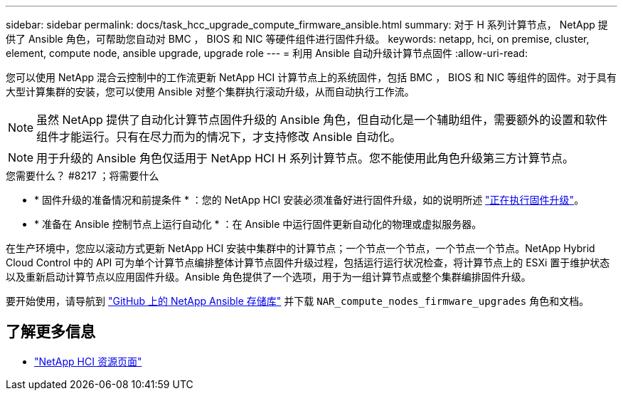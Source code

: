 ---
sidebar: sidebar 
permalink: docs/task_hcc_upgrade_compute_firmware_ansible.html 
summary: 对于 H 系列计算节点， NetApp 提供了 Ansible 角色，可帮助您自动对 BMC ， BIOS 和 NIC 等硬件组件进行固件升级。 
keywords: netapp, hci, on premise, cluster, element, compute node, ansible upgrade, upgrade role 
---
= 利用 Ansible 自动升级计算节点固件
:allow-uri-read: 


[role="lead"]
您可以使用 NetApp 混合云控制中的工作流更新 NetApp HCI 计算节点上的系统固件，包括 BMC ， BIOS 和 NIC 等组件的固件。对于具有大型计算集群的安装，您可以使用 Ansible 对整个集群执行滚动升级，从而自动执行工作流。


NOTE: 虽然 NetApp 提供了自动化计算节点固件升级的 Ansible 角色，但自动化是一个辅助组件，需要额外的设置和软件组件才能运行。只有在尽力而为的情况下，才支持修改 Ansible 自动化。


NOTE: 用于升级的 Ansible 角色仅适用于 NetApp HCI H 系列计算节点。您不能使用此角色升级第三方计算节点。

.您需要什么？ #8217 ；将需要什么
* * 固件升级的准备情况和前提条件 * ：您的 NetApp HCI 安装必须准备好进行固件升级，如的说明所述 link:task_hcc_upgrade_compute_node_firmware.html["正在执行固件升级"]。
* * 准备在 Ansible 控制节点上运行自动化 * ：在 Ansible 中运行固件更新自动化的物理或虚拟服务器。


在生产环境中，您应以滚动方式更新 NetApp HCI 安装中集群中的计算节点；一个节点一个节点，一个节点一个节点。NetApp Hybrid Cloud Control 中的 API 可为单个计算节点编排整体计算节点固件升级过程，包括运行运行状况检查，将计算节点上的 ESXi 置于维护状态以及重新启动计算节点以应用固件升级。Ansible 角色提供了一个选项，用于为一组计算节点或整个集群编排固件升级。

要开始使用，请导航到 https://github.com/NetApp-Automation/nar_compute_firmware_upgrade["GitHub 上的 NetApp Ansible 存储库"^] 并下载 `NAR_compute_nodes_firmware_upgrades` 角色和文档。

[discrete]
== 了解更多信息

* https://www.netapp.com/hybrid-cloud/hci-documentation/["NetApp HCI 资源页面"^]

